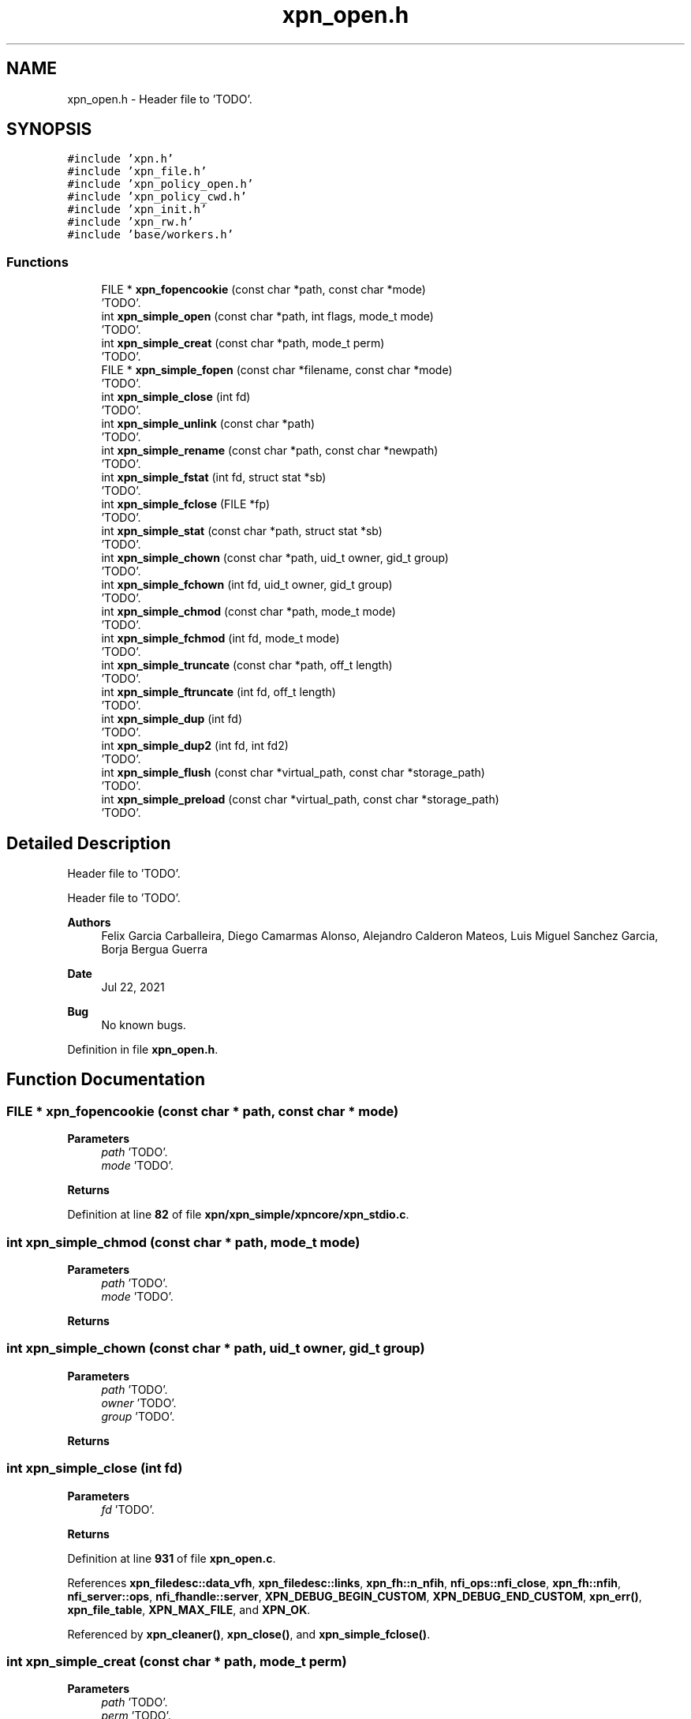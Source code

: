 .TH "xpn_open.h" 3 "Wed May 24 2023" "Version Expand version 1.0r5" "Expand" \" -*- nroff -*-
.ad l
.nh
.SH NAME
xpn_open.h \- Header file to 'TODO'\&.  

.SH SYNOPSIS
.br
.PP
\fC#include 'xpn\&.h'\fP
.br
\fC#include 'xpn_file\&.h'\fP
.br
\fC#include 'xpn_policy_open\&.h'\fP
.br
\fC#include 'xpn_policy_cwd\&.h'\fP
.br
\fC#include 'xpn_init\&.h'\fP
.br
\fC#include 'xpn_rw\&.h'\fP
.br
\fC#include 'base/workers\&.h'\fP
.br

.SS "Functions"

.in +1c
.ti -1c
.RI "FILE * \fBxpn_fopencookie\fP (const char *path, const char *mode)"
.br
.RI "'TODO'\&. "
.ti -1c
.RI "int \fBxpn_simple_open\fP (const char *path, int flags, mode_t mode)"
.br
.RI "'TODO'\&. "
.ti -1c
.RI "int \fBxpn_simple_creat\fP (const char *path, mode_t perm)"
.br
.RI "'TODO'\&. "
.ti -1c
.RI "FILE * \fBxpn_simple_fopen\fP (const char *filename, const char *mode)"
.br
.RI "'TODO'\&. "
.ti -1c
.RI "int \fBxpn_simple_close\fP (int fd)"
.br
.RI "'TODO'\&. "
.ti -1c
.RI "int \fBxpn_simple_unlink\fP (const char *path)"
.br
.RI "'TODO'\&. "
.ti -1c
.RI "int \fBxpn_simple_rename\fP (const char *path, const char *newpath)"
.br
.RI "'TODO'\&. "
.ti -1c
.RI "int \fBxpn_simple_fstat\fP (int fd, struct stat *sb)"
.br
.RI "'TODO'\&. "
.ti -1c
.RI "int \fBxpn_simple_fclose\fP (FILE *fp)"
.br
.RI "'TODO'\&. "
.ti -1c
.RI "int \fBxpn_simple_stat\fP (const char *path, struct stat *sb)"
.br
.RI "'TODO'\&. "
.ti -1c
.RI "int \fBxpn_simple_chown\fP (const char *path, uid_t owner, gid_t group)"
.br
.RI "'TODO'\&. "
.ti -1c
.RI "int \fBxpn_simple_fchown\fP (int fd, uid_t owner, gid_t group)"
.br
.RI "'TODO'\&. "
.ti -1c
.RI "int \fBxpn_simple_chmod\fP (const char *path, mode_t mode)"
.br
.RI "'TODO'\&. "
.ti -1c
.RI "int \fBxpn_simple_fchmod\fP (int fd, mode_t mode)"
.br
.RI "'TODO'\&. "
.ti -1c
.RI "int \fBxpn_simple_truncate\fP (const char *path, off_t length)"
.br
.RI "'TODO'\&. "
.ti -1c
.RI "int \fBxpn_simple_ftruncate\fP (int fd, off_t length)"
.br
.RI "'TODO'\&. "
.ti -1c
.RI "int \fBxpn_simple_dup\fP (int fd)"
.br
.RI "'TODO'\&. "
.ti -1c
.RI "int \fBxpn_simple_dup2\fP (int fd, int fd2)"
.br
.RI "'TODO'\&. "
.ti -1c
.RI "int \fBxpn_simple_flush\fP (const char *virtual_path, const char *storage_path)"
.br
.RI "'TODO'\&. "
.ti -1c
.RI "int \fBxpn_simple_preload\fP (const char *virtual_path, const char *storage_path)"
.br
.RI "'TODO'\&. "
.in -1c
.SH "Detailed Description"
.PP 
Header file to 'TODO'\&. 

Header file to 'TODO'\&.
.PP
\fBAuthors\fP
.RS 4
Felix Garcia Carballeira, Diego Camarmas Alonso, Alejandro Calderon Mateos, Luis Miguel Sanchez Garcia, Borja Bergua Guerra 
.RE
.PP
\fBDate\fP
.RS 4
Jul 22, 2021 
.RE
.PP
\fBBug\fP
.RS 4
No known bugs\&. 
.RE
.PP

.PP
Definition in file \fBxpn_open\&.h\fP\&.
.SH "Function Documentation"
.PP 
.SS "FILE * xpn_fopencookie (const char * path, const char * mode)"

.PP
'TODO'\&. 'TODO'\&.
.PP
\fBParameters\fP
.RS 4
\fIpath\fP 'TODO'\&. 
.br
\fImode\fP 'TODO'\&. 
.RE
.PP
\fBReturns\fP
.RS 4
'TODO'\&. 
.RE
.PP

.PP
Definition at line \fB82\fP of file \fBxpn/xpn_simple/xpncore/xpn_stdio\&.c\fP\&.
.SS "int xpn_simple_chmod (const char * path, mode_t mode)"

.PP
'TODO'\&. 'TODO'\&.
.PP
\fBParameters\fP
.RS 4
\fIpath\fP 'TODO'\&. 
.br
\fImode\fP 'TODO'\&. 
.RE
.PP
\fBReturns\fP
.RS 4
'TODO'\&. 
.RE
.PP

.SS "int xpn_simple_chown (const char * path, uid_t owner, gid_t group)"

.PP
'TODO'\&. 'TODO'\&.
.PP
\fBParameters\fP
.RS 4
\fIpath\fP 'TODO'\&. 
.br
\fIowner\fP 'TODO'\&. 
.br
\fIgroup\fP 'TODO'\&. 
.RE
.PP
\fBReturns\fP
.RS 4
'TODO'\&. 
.RE
.PP

.SS "int xpn_simple_close (int fd)"

.PP
'TODO'\&. 'TODO'\&.
.PP
\fBParameters\fP
.RS 4
\fIfd\fP 'TODO'\&. 
.RE
.PP
\fBReturns\fP
.RS 4
'TODO'\&. 
.RE
.PP

.PP
Definition at line \fB931\fP of file \fBxpn_open\&.c\fP\&.
.PP
References \fBxpn_filedesc::data_vfh\fP, \fBxpn_filedesc::links\fP, \fBxpn_fh::n_nfih\fP, \fBnfi_ops::nfi_close\fP, \fBxpn_fh::nfih\fP, \fBnfi_server::ops\fP, \fBnfi_fhandle::server\fP, \fBXPN_DEBUG_BEGIN_CUSTOM\fP, \fBXPN_DEBUG_END_CUSTOM\fP, \fBxpn_err()\fP, \fBxpn_file_table\fP, \fBXPN_MAX_FILE\fP, and \fBXPN_OK\fP\&.
.PP
Referenced by \fBxpn_cleaner()\fP, \fBxpn_close()\fP, and \fBxpn_simple_fclose()\fP\&.
.SS "int xpn_simple_creat (const char * path, mode_t perm)"

.PP
'TODO'\&. 'TODO'\&.
.PP
\fBParameters\fP
.RS 4
\fIpath\fP 'TODO'\&. 
.br
\fIperm\fP 'TODO'\&. 
.RE
.PP
\fBReturns\fP
.RS 4
'TODO'\&. 
.RE
.PP

.PP
Definition at line \fB812\fP of file \fBxpn_open\&.c\fP\&.
.PP
References \fBPATH_MAX\fP, \fBXPN_DEBUG_BEGIN_ARGS1\fP, \fBXPN_DEBUG_END_ARGS1\fP, \fBxpn_err()\fP, \fBxpn_internal_creat()\fP, \fBxpn_internal_open()\fP, \fBxpn_internal_remove()\fP, and \fBXPN_OK\fP\&.
.PP
Referenced by \fBxpn_creat()\fP\&.
.SS "int xpn_simple_dup (int fd)"

.PP
'TODO'\&. 'TODO'\&.
.PP
\fBParameters\fP
.RS 4
\fIfd\fP 'TODO'\&. 
.RE
.PP
\fBReturns\fP
.RS 4
'TODO'\&. 
.RE
.PP

.PP
Definition at line \fB1351\fP of file \fBxpn_open\&.c\fP\&.
.PP
References \fBxpn_filedesc::links\fP, \fBxpn_file_table\fP, and \fBXPN_MAX_FILE\fP\&.
.PP
Referenced by \fBxpn_dup()\fP\&.
.SS "int xpn_simple_dup2 (int fd, int fd2)"

.PP
'TODO'\&. 'TODO'\&.
.PP
\fBParameters\fP
.RS 4
\fIfd\fP 'TODO'\&. 
.br
\fIfd2\fP 'TODO'\&. 
.RE
.PP
\fBReturns\fP
.RS 4
'TODO'\&. 
.RE
.PP

.PP
Definition at line \fB1381\fP of file \fBxpn_open\&.c\fP\&.
.PP
References \fBxpn_filedesc::links\fP, \fBxpn_file_table\fP, and \fBXPN_MAX_FILE\fP\&.
.PP
Referenced by \fBxpn_dup2()\fP\&.
.SS "int xpn_simple_fchmod (int fd, mode_t mode)"

.PP
'TODO'\&. 'TODO'\&.
.PP
\fBParameters\fP
.RS 4
\fIfd\fP 'TODO'\&. 
.br
\fImode\fP 'TODO'\&. 
.RE
.PP
\fBReturns\fP
.RS 4
'TODO'\&. 
.RE
.PP

.SS "int xpn_simple_fchown (int fd, uid_t owner, gid_t group)"

.PP
'TODO'\&. 'TODO'\&.
.PP
\fBParameters\fP
.RS 4
\fIfd\fP 'TODO'\&. 
.br
\fIowner\fP 'TODO'\&. 
.br
\fIgroup\fP 'TODO'\&. 
.RE
.PP
\fBReturns\fP
.RS 4
'TODO'\&. 
.RE
.PP

.SS "int xpn_simple_fclose (FILE * fp)"

.PP
'TODO'\&. 'TODO'\&.
.PP
\fBParameters\fP
.RS 4
\fIfp\fP 'TODO'\&. 
.RE
.PP
\fBReturns\fP
.RS 4
'TODO'\&. 
.RE
.PP

.PP
Definition at line \fB174\fP of file \fBxpn/xpn_simple/xpncore/xpn_stdio\&.c\fP\&.
.SS "int xpn_simple_flush (const char * virtual_path, const char * storage_path)"

.PP
'TODO'\&. 'TODO'\&.
.PP
\fBParameters\fP
.RS 4
\fIvirtual_path\fP 'TODO'\&. 
.br
\fIstorage_path\fP 'TODO'\&. 
.RE
.PP
\fBReturns\fP
.RS 4
'TODO'\&. 
.RE
.PP

.PP
Definition at line \fB724\fP of file \fBxpn_open\&.c\fP\&.
.PP
References \fBnfi_worker_do_flush()\fP, \fBnfiworker_wait()\fP, \fBop_xpn_flush\fP, \fBPATH_MAX\fP, \fBnfi_worker::thread\fP, \fBnfi_server::wrk\fP, \fBXPN_DATA_SERVER\fP, \fBxpn_err()\fP, \fBnfi_server::xpn_thread\fP, \fBXpnCreateMetadata()\fP, \fBXPNERR_PARAM\fP, \fBXPNERR_PART_NOEXIST\fP, \fBXPNERR_PATH_NOEXIST\fP, \fBXpnGetAbsolutePath()\fP, \fBXpnGetMetadataPos()\fP, \fBXpnGetPartition()\fP, \fBXpnGetServers()\fP, and \fBXpnGetURLServer()\fP\&.
.PP
Referenced by \fBxpn_flush()\fP\&.
.SS "FILE * xpn_simple_fopen (const char * filename, const char * mode)"

.PP
'TODO'\&. 'TODO'\&.
.PP
\fBParameters\fP
.RS 4
\fIfilename\fP 'TODO'\&. 
.br
\fImode\fP 'TODO'\&. 
.RE
.PP
\fBReturns\fP
.RS 4
'TODO'\&. 
.RE
.PP

.PP
Definition at line \fB129\fP of file \fBxpn/xpn_simple/xpncore/xpn_stdio\&.c\fP\&.
.SS "int xpn_simple_fstat (int fd, struct stat * sb)"

.PP
'TODO'\&. 'TODO'\&.
.PP
\fBParameters\fP
.RS 4
\fIfd\fP 'TODO'\&. 
.br
\fIsb\fP 'TODO'\&. 
.RE
.PP
\fBReturns\fP
.RS 4
'TODO'\&. 
.RE
.PP

.PP
Definition at line \fB1254\fP of file \fBxpn_open\&.c\fP\&.
.PP
References \fBerrno\fP, \fBXPN_DEBUG_BEGIN_CUSTOM\fP, \fBXPN_DEBUG_END_CUSTOM\fP, and \fBXpnGetAtribFd()\fP\&.
.PP
Referenced by \fBxpn_fstat()\fP, and \fBxpn_simple_lseek()\fP\&.
.SS "int xpn_simple_ftruncate (int fd, off_t length)"

.PP
'TODO'\&. 'TODO'\&.
.PP
\fBParameters\fP
.RS 4
\fIfd\fP 'TODO'\&. 
.br
\fIlength\fP 'TODO'\&. 
.RE
.PP
\fBReturns\fP
.RS 4
'TODO'\&. 
.RE
.PP

.SS "int xpn_simple_open (const char * path, int flags, mode_t mode)"

.PP
'TODO'\&. 'TODO'\&.
.PP
\fBParameters\fP
.RS 4
\fIpath\fP 'TODO'\&. 
.br
\fIflags\fP 'TODO'\&. 
.br
\fImode\fP 'TODO'\&. 
.RE
.PP
\fBReturns\fP
.RS 4
'TODO'\&. 
.RE
.PP

.PP
Definition at line \fB860\fP of file \fBxpn_open\&.c\fP\&.
.PP
References \fBerrno\fP, \fBO_CREAT\fP, \fBO_RDONLY\fP, \fBO_RDWR\fP, \fBO_TRUNC\fP, \fBO_WRONLY\fP, \fBPATH_MAX\fP, \fBXPN_DEBUG_BEGIN_ARGS1\fP, \fBXPN_DEBUG_END_ARGS1\fP, \fBxpn_err()\fP, \fBxpn_internal_creat()\fP, \fBxpn_internal_open()\fP, \fBxpn_internal_remove()\fP, \fBXPN_OK\fP, and \fBxpn_simple_stat()\fP\&.
.PP
Referenced by \fBxpn_fopencookie()\fP, \fBxpn_open()\fP, \fBxpn_simple_fopen()\fP, and \fBxpn_simple_opendir()\fP\&.
.SS "int xpn_simple_preload (const char * virtual_path, const char * storage_path)"

.PP
'TODO'\&. 'TODO'\&.
.PP
\fBParameters\fP
.RS 4
\fIvirtual_path\fP 'TODO'\&. 
.br
\fIstorage_path\fP 'TODO'\&. 
.RE
.PP
\fBReturns\fP
.RS 4
'TODO'\&. 
.RE
.PP

.PP
Definition at line \fB629\fP of file \fBxpn_open\&.c\fP\&.
.PP
References \fBnfi_worker_do_preload()\fP, \fBnfiworker_wait()\fP, \fBop_xpn_flush\fP, \fBPATH_MAX\fP, \fBnfi_worker::thread\fP, \fBnfi_server::wrk\fP, \fBXPN_DATA_SERVER\fP, \fBXPN_DEBUG_BEGIN_ARGS2\fP, \fBXPN_DEBUG_END\fP, \fBxpn_err()\fP, \fBnfi_server::xpn_thread\fP, \fBXpnCreateMetadata()\fP, \fBXPNERR_PARAM\fP, \fBXPNERR_PART_NOEXIST\fP, \fBXPNERR_PATH_NOEXIST\fP, \fBXpnGetAbsolutePath()\fP, \fBXpnGetMetadataPos()\fP, \fBXpnGetPartition()\fP, \fBXpnGetServers()\fP, and \fBXpnGetURLServer()\fP\&.
.PP
Referenced by \fBxpn_preload()\fP\&.
.SS "int xpn_simple_rename (const char * path, const char * newpath)"

.PP
'TODO'\&. 'TODO'\&.
.PP
\fBParameters\fP
.RS 4
\fIpath\fP 'TODO'\&. 
.br
\fInewpath\fP 'TODO'\&. 
.RE
.PP
\fBReturns\fP
.RS 4
'TODO'\&. 
.RE
.PP

.PP
Definition at line \fB1037\fP of file \fBxpn_open\&.c\fP\&.
.PP
References \fBxpn_fh::n_nfih\fP, \fBnfi_ops::nfi_close\fP, \fBnfi_worker_do_rename()\fP, \fBxpn_fh::nfih\fP, \fBnfiworker_wait()\fP, \fBop_xpn_rename\fP, \fBnfi_server::ops\fP, \fBPATH_MAX\fP, \fBnfi_fhandle::priv_fh\fP, \fBnfi_fhandle::server\fP, \fBnfi_worker::thread\fP, \fBnfi_server::wrk\fP, \fBXPN_DATA_SERVER\fP, \fBxpn_err()\fP, \fBnfi_server::xpn_thread\fP, \fBXPNERR_NOMEMORY\fP, \fBXPNERR_PARAM\fP, \fBXPNERR_PART_NOEXIST\fP, \fBXPNERR_PATH_NOEXIST\fP, \fBXpnGetAbsolutePath()\fP, \fBXpnGetPartition()\fP, \fBXpnGetServers()\fP, \fBXpnGetURLServer()\fP, \fBXpnReadMetadata()\fP, and \fBXpnUpdateMetadata()\fP\&.
.PP
Referenced by \fBxpn_rename()\fP\&.
.SS "int xpn_simple_stat (const char * path, struct stat * sb)"

.PP
'TODO'\&. 'TODO'\&.
.PP
\fBParameters\fP
.RS 4
\fIpath\fP 'TODO'\&. 
.br
\fIsb\fP 'TODO'\&. 
.RE
.PP
\fBReturns\fP
.RS 4
'TODO'\&. 
.RE
.PP

.PP
Definition at line \fB1274\fP of file \fBxpn_open\&.c\fP\&.
.PP
References \fBerrno\fP, \fBPATH_MAX\fP, \fBXPN_DEBUG_BEGIN_ARGS1\fP, \fBXPN_DEBUG_END_ARGS1\fP, \fBxpn_err()\fP, \fBXPNERR_PATH_NOEXIST\fP, \fBXpnGetAbsolutePath()\fP, and \fBXpnGetAtribPath()\fP\&.
.PP
Referenced by \fBxpn_simple_open()\fP, and \fBxpn_stat()\fP\&.
.SS "int xpn_simple_truncate (const char * path, off_t length)"

.PP
'TODO'\&. 'TODO'\&.
.PP
\fBParameters\fP
.RS 4
\fIpath\fP 'TODO'\&. 
.br
\fIlength\fP 'TODO'\&. 
.RE
.PP
\fBReturns\fP
.RS 4
'TODO'\&. 
.RE
.PP

.SS "int xpn_simple_unlink (const char * path)"

.PP
'TODO'\&. 'TODO'\&.
.PP
\fBParameters\fP
.RS 4
\fIpath\fP 'TODO'\&. 
.RE
.PP
\fBReturns\fP
.RS 4
'TODO'\&. 
.RE
.PP

.PP
Definition at line \fB1025\fP of file \fBxpn_open\&.c\fP\&.
.PP
References \fBXPN_DEBUG_BEGIN_ARGS1\fP, \fBXPN_DEBUG_END_ARGS1\fP, and \fBxpn_internal_remove()\fP\&.
.PP
Referenced by \fBxpn_unlink()\fP\&.
.SH "Author"
.PP 
Generated automatically by Doxygen for Expand from the source code\&.

